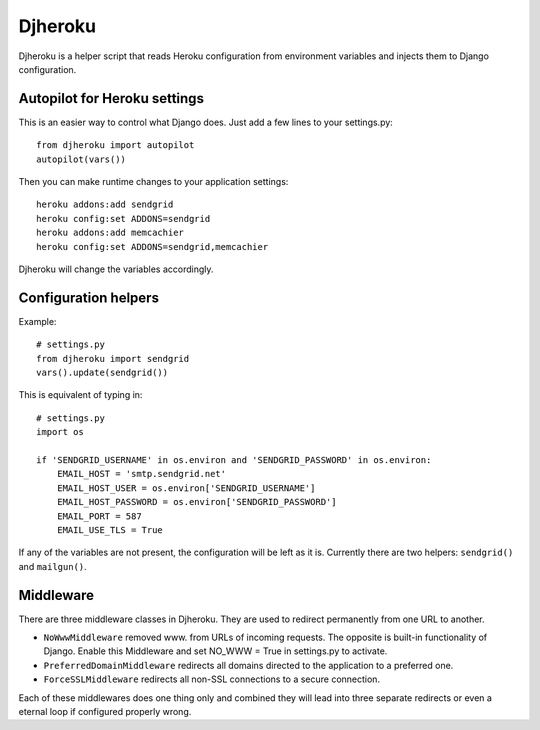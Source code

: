 Djheroku
========

Djheroku is a helper script that reads Heroku configuration from environment
variables and injects them to Django configuration.


.. image:: https://secure.travis-ci.org/fubaz/djheroku.png?branch=master
    :target: http://travis-ci.org/fubaz/djheroku
    :alt: Build Status

Autopilot for Heroku settings
-----------------------------

This is an easier way to control what Django does. Just add
a few lines to your settings.py::

    from djheroku import autopilot
    autopilot(vars())

Then you can make runtime changes to your application settings::

    heroku addons:add sendgrid
    heroku config:set ADDONS=sendgrid
    heroku addons:add memcachier
    heroku config:set ADDONS=sendgrid,memcachier

Djheroku will change the variables accordingly.

Configuration helpers
---------------------

Example::

    # settings.py
    from djheroku import sendgrid
    vars().update(sendgrid())

This is equivalent of typing in::

    # settings.py
    import os
    
    if 'SENDGRID_USERNAME' in os.environ and 'SENDGRID_PASSWORD' in os.environ:
        EMAIL_HOST = 'smtp.sendgrid.net'
        EMAIL_HOST_USER = os.environ['SENDGRID_USERNAME']
        EMAIL_HOST_PASSWORD = os.environ['SENDGRID_PASSWORD']
        EMAIL_PORT = 587
        EMAIL_USE_TLS = True

If any of the variables are not present, the configuration will be left as it
is. Currently there are two helpers: ``sendgrid()`` and ``mailgun()``.

Middleware
----------

There are three middleware classes in Djheroku. They are used to redirect
permanently from one URL to another.

* ``NoWwwMiddleware`` removed www. from URLs of incoming requests.
  The opposite is built-in functionality of Django. Enable this Middleware
  and set NO_WWW = True in settings.py to activate.
* ``PreferredDomainMiddleware`` redirects all domains directed to the
  application to a preferred one.
* ``ForceSSLMiddleware`` redirects all non-SSL connections to a secure
  connection.

Each of these middlewares does one thing only and combined they will lead
into three separate redirects or even a eternal loop if configured
properly wrong.
